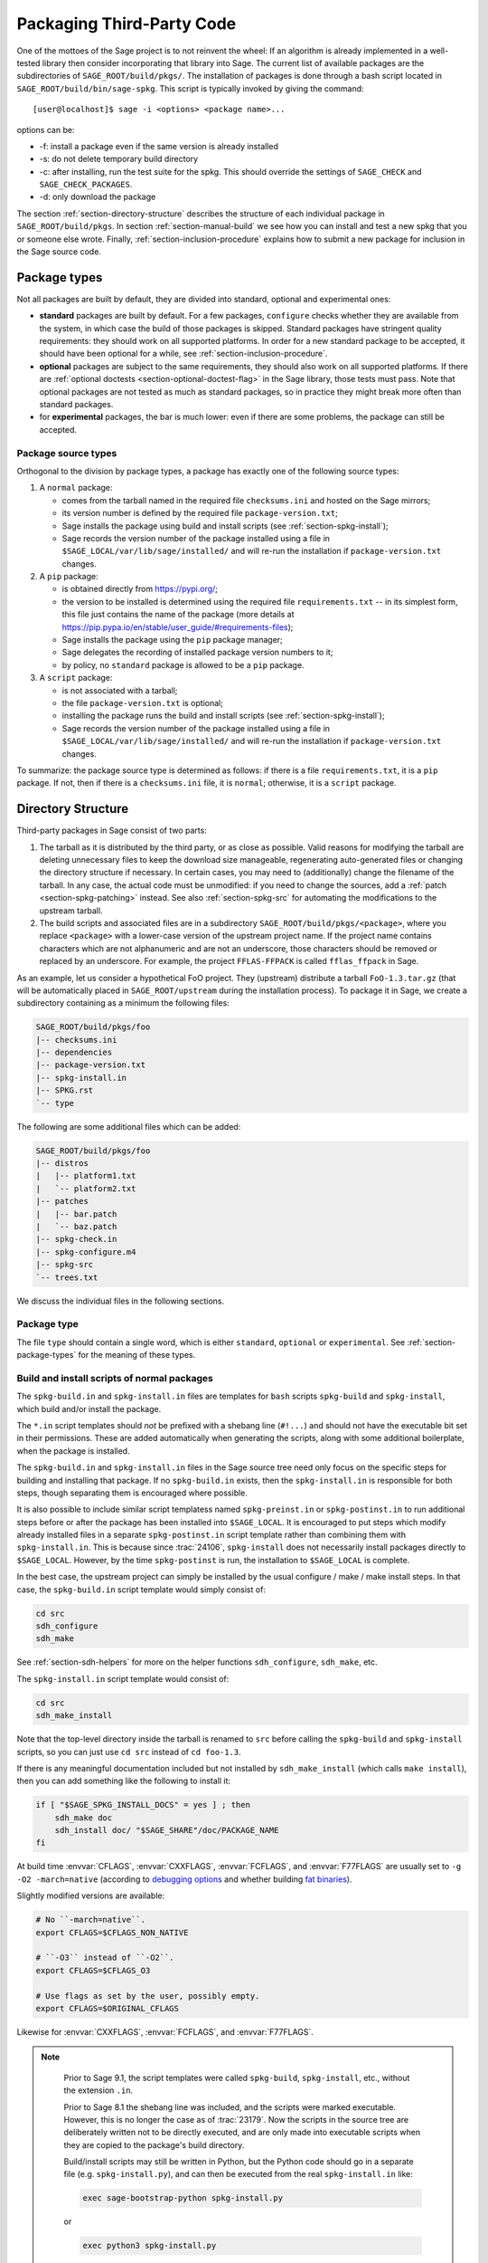 .. highlight:: shell-session

.. _chapter-packaging:

==========================
Packaging Third-Party Code
==========================

One of the mottoes of the Sage project is to not reinvent the wheel: If
an algorithm is already implemented in a well-tested library then
consider incorporating that library into Sage. The current list of
available packages are the subdirectories of ``SAGE_ROOT/build/pkgs/``.
The installation of packages is done through a bash script located in
``SAGE_ROOT/build/bin/sage-spkg``. This script is typically invoked by
giving the command::

    [user@localhost]$ sage -i <options> <package name>...

options can be:

- -f: install a package even if the same version is already installed
- -s: do not delete temporary build directory
- -c: after installing, run the test suite for the spkg. This should
  override the settings of ``SAGE_CHECK`` and ``SAGE_CHECK_PACKAGES``.
- -d: only download the package

The section :ref:`section-directory-structure` describes the structure
of each individual package in ``SAGE_ROOT/build/pkgs``. In section
:ref:`section-manual-build` we see how you can install and test a new
spkg that you or someone else wrote. Finally,
:ref:`section-inclusion-procedure` explains how to submit a new package
for inclusion in the Sage source code.


.. _section-package-types:

Package types
=============

Not all packages are built by default, they are divided into standard,
optional and experimental ones:

- **standard** packages are built by default. For a few packages,
  ``configure`` checks whether they are available from the system,
  in which case the build of those packages is skipped.
  Standard packages have stringent quality requirements:
  they should work on all supported platforms. In order
  for a new standard package to be accepted, it should have been
  optional for a while, see :ref:`section-inclusion-procedure`.

- **optional** packages are subject to the same requirements, they
  should also work on all supported platforms. If there are
  :ref:`optional doctests <section-optional-doctest-flag>` in the Sage
  library, those tests must pass.
  Note that optional packages are not tested as much as standard
  packages, so in practice they might break more often than standard
  packages.

- for **experimental** packages, the bar is much lower: even if there are
  some problems, the package can still be accepted.


.. _section-package-source-types:

Package source types
--------------------

Orthogonal to the division by package types, a package has exactly one of
the following source types:

#. A ``normal`` package:

   - comes from the tarball named in the required file ``checksums.ini`` and
     hosted on the Sage mirrors;

   - its version number is defined by the required file ``package-version.txt``;

   - Sage installs the package using build and install scripts
     (see :ref:`section-spkg-install`);

   - Sage records the version number of the package installed using a file in
     ``$SAGE_LOCAL/var/lib/sage/installed/`` and will re-run the installation
     if ``package-version.txt`` changes.

#. A ``pip`` package:

   - is obtained directly from https://pypi.org/;

   - the version to be installed is determined using the required file
     ``requirements.txt`` -- in its simplest form, this file just
     contains the name of the package (more details at
     https://pip.pypa.io/en/stable/user_guide/#requirements-files);

   - Sage installs the package using the ``pip`` package manager;

   - Sage delegates the recording of installed package version numbers to it;

   - by policy, no ``standard`` package is allowed to be a ``pip`` package.

#. A ``script`` package:

   - is not associated with a tarball;

   - the file ``package-version.txt`` is optional;

   - installing the package runs the build and install scripts
     (see :ref:`section-spkg-install`);

   - Sage records the version number of the package installed using a file in
     ``$SAGE_LOCAL/var/lib/sage/installed/`` and will re-run the installation
     if ``package-version.txt`` changes.

To summarize: the package source type is determined as follows: if
there is a file ``requirements.txt``, it is a ``pip`` package. If not,
then if there is a ``checksums.ini`` file, it is ``normal``;
otherwise, it is a ``script`` package.


.. _section-directory-structure:

Directory Structure
===================

Third-party packages in Sage consist of two parts:

#. The tarball as it is distributed by the third party, or as close as
   possible. Valid reasons for modifying the tarball are deleting
   unnecessary files to keep the download size manageable,
   regenerating auto-generated files or changing the directory structure
   if necessary. In certain cases, you may need to (additionally) change
   the filename of the tarball.
   In any case, the actual code must be unmodified: if you need to
   change the sources, add a :ref:`patch <section-spkg-patching>`
   instead. See also :ref:`section-spkg-src` for automating the
   modifications to the upstream tarball.

#. The build scripts and associated files are in a subdirectory
   ``SAGE_ROOT/build/pkgs/<package>``, where you replace ``<package>``
   with a lower-case version of the upstream project name. If the
   project name contains characters which are not alphanumeric
   and are not an underscore, those characters should be removed
   or replaced by an underscore. For example, the project
   ``FFLAS-FFPACK`` is called ``fflas_ffpack`` in Sage.

As an example, let us consider a hypothetical FoO project. They
(upstream) distribute a tarball ``FoO-1.3.tar.gz`` (that will be
automatically placed in ``SAGE_ROOT/upstream`` during the installation
process). To package it in Sage, we create a subdirectory containing as
a minimum the following files:

.. CODE-BLOCK:: text

    SAGE_ROOT/build/pkgs/foo
    |-- checksums.ini
    |-- dependencies
    |-- package-version.txt
    |-- spkg-install.in
    |-- SPKG.rst
    `-- type

The following are some additional files which can be added:

.. CODE-BLOCK:: text

    SAGE_ROOT/build/pkgs/foo
    |-- distros
    |   |-- platform1.txt
    |   `-- platform2.txt
    |-- patches
    |   |-- bar.patch
    |   `-- baz.patch
    |-- spkg-check.in
    |-- spkg-configure.m4
    |-- spkg-src
    `-- trees.txt

We discuss the individual files in the following sections.


Package type
------------

The file ``type`` should contain a single word, which is either
``standard``, ``optional`` or ``experimental``.
See :ref:`section-package-types` for the meaning of these types.


.. _section-spkg-install:

Build and install scripts of normal packages
--------------------------------------------

The ``spkg-build.in`` and ``spkg-install.in`` files are templates for
``bash`` scripts ``spkg-build`` and ``spkg-install``, which build
and/or install the package.

The ``*.in`` script templates should *not* be prefixed with a shebang
line (``#!...``) and should not have the executable bit set in their
permissions.  These are added automatically when generating the
scripts, along with some additional boilerplate, when the package is
installed.

The ``spkg-build.in`` and ``spkg-install.in`` files in the Sage source
tree need only focus on the specific steps for building and installing
that package.  If no ``spkg-build.in`` exists, then the
``spkg-install.in`` is responsible for both steps, though separating
them is encouraged where possible.

It is also possible to include similar script templatess named
``spkg-preinst.in`` or ``spkg-postinst.in`` to run additional steps
before or after the package has been installed into
``$SAGE_LOCAL``. It is encouraged to put steps which modify already
installed files in a separate ``spkg-postinst.in`` script template
rather than combining them with ``spkg-install.in``.  This is because
since :trac:`24106`, ``spkg-install`` does not necessarily install
packages directly to ``$SAGE_LOCAL``.  However, by the time
``spkg-postinst`` is run, the installation to ``$SAGE_LOCAL`` is
complete.

In the best case, the upstream project can simply be installed by the
usual configure / make / make install steps. In that case, the
``spkg-build.in`` script template would simply consist of:

.. CODE-BLOCK:: bash

    cd src
    sdh_configure
    sdh_make

See :ref:`section-sdh-helpers` for more on the helper functions
``sdh_configure``, ``sdh_make``, etc.

The ``spkg-install.in`` script template would consist of:

.. CODE-BLOCK:: bash

    cd src
    sdh_make_install

Note that the top-level directory inside the tarball is renamed to
``src`` before calling the ``spkg-build`` and ``spkg-install``
scripts, so you can just use ``cd src`` instead of ``cd foo-1.3``.

If there is any meaningful documentation included but not installed by
``sdh_make_install`` (which calls ``make install``), then you can add
something like the following to install it:

.. CODE-BLOCK:: bash

    if [ "$SAGE_SPKG_INSTALL_DOCS" = yes ] ; then
        sdh_make doc
        sdh_install doc/ "$SAGE_SHARE"/doc/PACKAGE_NAME
    fi

At build time :envvar:`CFLAGS`, :envvar:`CXXFLAGS`, :envvar:`FCFLAGS`,
and :envvar:`F77FLAGS` are usually set to ``-g -O2 -march=native``
(according to `debugging options <../installation/source.html#sage-debug>`_
and whether building
`fat binaries <../installation/source.html#sage-fat-binary>`_).

Slightly modified versions are available:

.. CODE-BLOCK:: bash

    # No ``-march=native``.
    export CFLAGS=$CFLAGS_NON_NATIVE

    # ``-O3`` instead of ``-O2``.
    export CFLAGS=$CFLAGS_O3

    # Use flags as set by the user, possibly empty.
    export CFLAGS=$ORIGINAL_CFLAGS

Likewise for :envvar:`CXXFLAGS`, :envvar:`FCFLAGS`, and :envvar:`F77FLAGS`.

.. note::

    Prior to Sage 9.1, the script templates were called ``spkg-build``,
    ``spkg-install``, etc., without the extension ``.in``.

    Prior to Sage 8.1 the shebang line was included, and the scripts were
    marked executable.  However, this is no longer the case as of
    :trac:`23179`.  Now the scripts in the source tree are deliberately
    written not to be directly executed, and are only made into executable
    scripts when they are copied to the package's build directory.

    Build/install scripts may still be written in Python, but the Python
    code should go in a separate file (e.g. ``spkg-install.py``), and can
    then be executed from the real ``spkg-install.in`` like:

    .. CODE-BLOCK:: text

        exec sage-bootstrap-python spkg-install.py

    or

    .. CODE-BLOCK:: text

        exec python3 spkg-install.py

   In more detail: ``sage-bootstrap-python`` runs a version of Python
   pre-installed on the machine, which is a build prerequisite of Sage.
   Note that ``sage-bootstrap-python`` accepts a wide range of Python
   versions, Python >= 2.6 and >= 3.4, see ``SAGE_ROOT/build/tox.ini``
   for details.  You should only use ``sage-bootstrap-python`` for
   installation tasks that must be able to run before Sage has made
   ``python3`` available.  It must not be used for running ``pip`` or
   ``setup.py`` for any package.

   ``python3`` runs the version of Python managed by Sage (either its
   own installation of Python 3 from an SPKG or a venv over a system
   python3.  You should use this if you are installing a Python package
   to make sure that the libraries are installed in the right place.

   By the way, there is also a script ``sage-python``. This should be
   used at runtime, for example in scripts in ``SAGE_LOCAL/bin`` which
   expect Sage's Python to already be built.

Many packages currently do not separate the build and install steps and only
provide a ``spkg-install.in`` file that does both.  The separation is useful in
particular for root-owned install hierarchies, where something like ``sudo``
must be used to install files.  For this purpose Sage uses an environment
variable ``$SAGE_SUDO``, the value of which may be provided by the developer
at build time,  which should to the appropriate system-specific
``sudo``-like command (if any).  The following rules are then observed:

- If ``spkg-build.in`` exists, the generated script ``spkg-build`` is first
  called, followed by ``$SAGE_SUDO spkg-install``.

- Otherwise, only ``spkg-install`` is called (without ``$SAGE_SUDO``).  Such
  packages should prefix all commands in ``spkg-install.in`` that write into
  the installation hierarchy with ``$SAGE_SUDO``.

Install scripts of script packages
----------------------------------

A script package has a single install script named ``spkg-install``.
It needs to be an executable shell script; it is not subject to the templating
described in the previous section.

Sage runs ``spkg-install`` from the directory ``$SAGE_ROOT/build/pkgs/<package>``
in the environment obtained by sourcing the files ``src/bin/sage-env``,
``build/bin/sage-build-env-config``, and ``build/bin/sage-build-env``.

.. _section-sdh-helpers:

Helper functions
----------------

In the ``spkg-build``, ``spkg-install``, and ``spkg-check`` scripts,
the following functions are available. They are defined in the file
``$SAGE_ROOT/build/bin/sage-dist-helpers``, if you want to look at the
source code.  They should be used to make sure that appropriate
variables are set and to avoid code duplication. These function names
begin with ``sdh_``, which stands for "Sage-distribution helper".

- ``sdh_die MESSAGE``: Exit the build script with the error code of
  the last command if it was non-zero, or with 1 otherwise, and print
  an error message. This is typically used like:

  .. CODE-BLOCK:: bash

       command || sdh_die "Command failed"

  This function can also (if not given any arguments) read the error message
  from stdin. In particular this is useful in conjunction with a heredoc to
  write multi-line error messages:

  .. CODE-BLOCK:: bash

      command || sdh_die << _EOF_
      Command failed.
      Reason given.
      _EOF_

  .. NOTE::

      The other helper functions call ``sdh_die``, so do not use (for
      example) ``sdh_make || sdh_die``: the part of this after
      ``||`` will never be reached.

- ``sdh_check_vars [VARIABLE ...]``: Check that one or more variables
  are defined and non-empty, and exit with an error if any are
  undefined or empty. Variable names should be given without the '$'
  to prevent unwanted expansion.

- ``sdh_configure [...]``: Runs ``./configure`` with arguments
  ``--prefix="$SAGE_LOCAL"``, ``--libdir="$SAGE_LOCAL/lib"``,
  ``--disable-static``, ``--disable-maintainer-mode``, and
  ``--disable-dependency-tracking``. Additional arguments to ``./configure``
  may be given as arguments.

- ``sdh_make [...]``: Runs ``$MAKE`` with the default target.
   Additional arguments to ``$MAKE`` may be given as arguments.

- ``sdh_make_install [...]``: Runs ``$MAKE install`` with DESTDIR
   correctly set to a temporary install directory, for staged
   installations. Additional arguments to ``$MAKE`` may be given as
   arguments. If ``$SAGE_DESTDIR`` is not set then the command is run
   with ``$SAGE_SUDO``, if set.

- ``sdh_setup_bdist_wheel [...]``: Runs ``setup.py bdist_wheel`` with
   the given arguments, as well as additional default arguments used for
   installing packages into Sage.

- ``sdh_pip_install [...]``: The equivalent of running ``pip install``
   with the given arguments, as well as additional default arguments used for
   installing packages into Sage with pip. The last argument must be
   ``.`` to indicate installation from the current directory.

   ``sdh_pip_install`` actually does the installation via ``pip wheel``,
   creating a wheel file in ``dist/``, followed by
   ``sdh_store_and_pip_install_wheel`` (see below).

- ``sdh_pip_uninstall [...]``: Runs ``pip uninstall`` with the given arguments.
   If unsuccessful, it displays a warning.

- ``sdh_store_and_pip_install_wheel .``: The current directory,
   indicated by the required argument ``.``, must have a subdirectory
   ``dist`` containing a unique wheel file (``*.whl``).

   This command (1) moves this wheel file to the
   directory ``$SAGE_SPKG_WHEELS`` (``$SAGE_LOCAL/var/lib/sage/wheels``)
   and then (2) installs the wheel in ``$SAGE_LOCAL``.

   Both of these steps, instead of writing directly into ``$SAGE_LOCAL``,
   use the staging directory ``$SAGE_DESTDIR`` if set; otherwise, they
   use ``$SAGE_SUDO`` (if set).

- ``sdh_install [-T] SRC [SRC...] DEST``: Copies one or more files or
   directories given as ``SRC`` (recursively in the case of
   directories) into the destination directory ``DEST``, while
   ensuring that ``DEST`` and all its parent directories exist.
   ``DEST`` should be a path under ``$SAGE_LOCAL``, generally. For
   ``DESTDIR`` installs, the ``$SAGE_DESTDIR`` path is automatically
   prepended to the destination.

   The ``-T`` option treats ``DEST`` as a normal file instead
   (e.g. for copying a file to a different filename). All directory
   components are still created in this case.

The following is automatically added to each install script, so you
should not need to add it yourself.

- ``sdh_guard``: Wrapper for ``sdh_check_vars`` that checks some
   common variables without which many/most packages won't build
   correctly (``SAGE_ROOT``, ``SAGE_LOCAL``, ``SAGE_SHARE``). This is
   important to prevent installation to unintended locations.

The following are also available, but rarely used.

- ``sdh_cmake [...]``: Runs ``cmake`` in the current directory with
   the given arguments, as well as additional arguments passed to
   cmake (assuming packages are using the GNUInstallDirs module) so
   that ``CMAKE_INSTALL_PREFIX`` and ``CMAKE_INSTALL_LIBDIR`` are set
   correctly.

- ``sdh_preload_lib EXECUTABLE SONAME``: (Linux only -- no-op on other
   platforms.)  Check shared libraries loaded by ``EXECUTABLE`` (may be a
   program or another library) for a library starting with ``SONAME``, and
   if found appends ``SONAME`` to the ``LD_PRELOAD`` environment variable.
   See :trac:`24885`.


.. _spkg-configure.m4:

Allowing for the use of system packages
---------------------------------------

For a number of Sage packages, an already installed system version can
be used instead, and Sage's top-level ``./configure`` script
determines when this is possible. To enable this, a package needs to
have a script called ``spkg-configure.m4``, which can, for example,
determines whether the installed software is recent enough (and
sometimes not too recent) to be usable by Sage. This script is
processed by the `GNU M4 macro processor
<https://www.gnu.org/savannah-checkouts/gnu/m4/manual/m4-1.4.18/m4.html>`_.

Also, if the software for a Sage package is provided by a system
package, the ``./configure`` script can provide that information. To
do this, there must be a directory ``build/pkgs/PACKAGE/distros``
containing files with names like ::

    arch.txt
    conda.txt
    cygwin.txt
    debian.txt
    homebrew.txt
    ...

corresponding to different packaging systems.

For example, if ``./configure`` detects that the Homebrew packaging
system is in use, and if the current package can be provided by a
Homebrew package called "foo", then the file
``build/pkgs/PACKAGE/distros/homebrew.txt`` should contain the single
line "foo". If ``foo`` is currently uninstalled, then ``./configure``
will print a message suggesting that the user should run ``brew install
foo``. See :ref:`section-equiv-distro-packages` for more on this.

.. IMPORTANT::

    All new standard packages should, when possible, include a
    ``spkg-configure.m4`` script and a populated ``distros``
    directory. There are many examples in ``build/pkgs``, including
    ``build/pkgs/python3`` and ``build/pkgs/suitesparse``, to name a few.

Note that this may not be possible (as of this writing) for some
packages, for example packages installed via pip for use while running
Sage, like ``matplotlib`` or ``scipy``. If a package is installed via
pip for use in a separate process, like ``tox``, then this should be
possible.



.. _section-spkg-check:

Self-Tests
----------

The ``spkg-check.in`` file is an optional, but highly recommended,
script template to run self-tests of the package.  The format for the
``spkg-check`` is the same as ``spkg-build`` and ``spkg-install``.  It
is run after building and installing if the ``SAGE_CHECK`` environment
variable is set, see the Sage installation guide. Ideally, upstream
has some sort of tests suite that can be run with the standard ``make
check`` target. In that case, the ``spkg-check.in`` script template
would simply contain:

.. CODE-BLOCK:: bash

    cd src
    $MAKE check


.. _section-python:

Python-based packages
---------------------

The best way to install a Python-based package is to use pip, in which
case the ``spkg-install.in`` script template might just consist of

.. CODE-BLOCK:: bash

    cd src && sdh_pip_install .

Where ``sdh_pip_install`` is a function provided by ``sage-dist-helpers`` that
points to the correct ``pip`` for the Python used by Sage, and includes some
default flags needed for correct installation into Sage.

If pip will not work but a command like ``python3 setup.py install``
will, you may use ``sdh_setup_bdist_wheel``, followed by
``sdh_store_and_pip_install_wheel .``.

For ``spkg-check.in`` script templates, make sure to call
``sage-python23`` rather than ``python``. This will ensure that the
correct version of Python is used to check the package.
The same holds for ; for example, the ``scipy`` ``spkg-check.in``
file contains the line

.. CODE-BLOCK:: bash

    exec sage-python23 spkg-check.py

All normal Python packages must have a file ``install-requires.txt``.
If a Python package is available on PyPI, this file must contain the
name of the package as it is known to PyPI.  Optionally,
``install-requires.txt`` can encode version constraints (such as lower
and upper bounds).  The constraints are in the format of the
``install_requires`` key of `setup.cfg
<https://setuptools.readthedocs.io/en/latest/userguide/declarative_config.html>`_
or `setup.py
<https://packaging.python.org/discussions/install-requires-vs-requirements/#id5>`_.

The files may include comments (starting with ``#``) that explain why a particular lower
bound is warranted or why we wish to include or reject certain versions.

For example:

.. CODE-BLOCK:: bash

    $ cat build/pkgs/sphinx/package-version.txt
    3.1.2.p0
    $ cat build/pkgs/sphinx/install-requires.txt
    # gentoo uses 3.2.1
    sphinx >=3, <3.3

The comments may include links to Trac tickets, as in the following example:

.. CODE-BLOCK:: bash

    $ cat build/pkgs/packaging/install-requires.txt
    packaging >=18.0
    # Trac #30975: packaging 20.5 is known to work but we have to silence "DeprecationWarning: Creating a LegacyVersion"

The currently encoded version constraints are merely a starting point.
Developers and downstream packagers are invited to refine the version
constraints based on their experience and tests.  When a package
update is made in order to pick up a critical bug fix from a newer
version, then the lower bound should be adjusted.


.. _section-spkg-SPKG-txt:

The SPKG.rst File
-----------------

The ``SPKG.rst`` file should follow this pattern:

.. CODE-BLOCK:: text

     PACKAGE_NAME: One line description

     Description
     -----------

     What does the package do?

     License
     -------

     What is the license? If non-standard, is it GPLv3+ compatible?

     Upstream Contact
     ----------------

     Provide information for upstream contact.  Usually just an URL.

     Dependencies
     ------------

     Only put special dependencies here that are not captured by the
     ``dependencies`` file. Otherwise omit this section.

     Special Update/Build Instructions
     ---------------------------------

     If the tarball was modified by hand and not via an ``spkg-src``
     script, describe what was changed. Otherwise omit this section.


with ``PACKAGE_NAME`` replaced by the SPKG name (= the directory name in
``build/pkgs``).

Legacy ``SPKG.txt`` files have an additional changelog section, but this
information is now kept in the git repository.

.. _section-dependencies:

Package dependencies
--------------------

Many packages depend on other packages. Consider for example the
``eclib`` package for elliptic curves. This package uses the libraries
PARI, NTL and FLINT. So the following is the ``dependencies`` file
for ``eclib``:

.. CODE-BLOCK:: text

    pari ntl flint

    ----------
    All lines of this file are ignored except the first.
    It is copied by SAGE_ROOT/build/make/install into SAGE_ROOT/build/make/Makefile.

For Python packages, common dependencies include ``pip``,
``setuptools``, and ``future``. If your package depends on any of
these, use ``$(PYTHON_TOOLCHAIN)`` instead. For example, here is the
``dependencies`` file for ``configparser``:

.. CODE-BLOCK:: text

    $(PYTHON) | $(PYTHON_TOOLCHAIN)

(See below for the meaning of the ``|``.)

If there are no dependencies, you can use

.. CODE-BLOCK:: text

    # no dependencies

    ----------
    All lines of this file are ignored except the first.
    It is copied by SAGE_ROOT/build/make/install into SAGE_ROOT/build/make/Makefile.

There are actually two kinds of dependencies: there are normal
dependencies and order-only dependencies, which are weaker. The syntax
for the ``dependencies`` file is

.. CODE-BLOCK:: text

    normal dependencies | order-only dependencies

If there is no ``|``, then all dependencies are normal.

- If package A has an **order-only dependency** on B, it simply means
  that B must be built before A can be built. The version of B does not
  matter, only the fact that B is installed matters.
  This should be used if the dependency is purely a build-time
  dependency (for example, a dependency on pip simply because the
  ``spkg-install`` file uses pip).

- If A has a **normal dependency** on B, it means additionally that A
  should be rebuilt every time that B gets updated. This is the most
  common kind of dependency. A normal dependency is what you need for
  libraries: if we upgrade NTL, we should rebuild everything which
  uses NTL.

In order to check that the dependencies of your package are likely
correct, the following command should work without errors::

    [user@localhost]$ make distclean && make base && make PACKAGE_NAME

Finally, note that standard packages should only depend on standard
packages and optional packages should only depend on standard or
optional packages.


.. _section-trees:

Where packages are installed
----------------------------

The Sage distribution has the notion of several installation trees.

- ``$SAGE_VENV`` is the default installation tree for all Python packages, i.e.,
  normal packages with an ``install-requires.txt`` and pip packages
  with a ``requirements.txt``.

- ``$SAGE_LOCAL`` is the default installation tree for all non-Python packages.

- ``$SAGE_DOCS`` (only set at build time) is an installation tree for the
  HTML and PDF documentation.

By placing a file ``trees.txt`` in the package directory, the installation tree
can be overridden.  For example, ``build/pkgs/python3/trees.txt`` contains the
word ``SAGE_VENV``, and ``build/pkgs/sagemath_doc_html/trees.txt`` contains the
word ``SAGE_DOCS``.


.. _section-spkg-patching:

Patching Sources
----------------

Actual changes to the source code must be via patches, which should be placed
in the ``patches/`` directory, and must have the ``.patch`` extension. GNU
patch is distributed with Sage, so you can rely on it being available. Patches
must include documentation in their header (before the first diff hunk), and
must have only one "prefix" level in the paths (that is, only one path level
above the root of the upstream sources being patched).  So a typical patch file
should look like this:

.. CODE-BLOCK:: diff

    Add autodoc_builtin_argspec config option

    Following the title line you can add a multi-line description of
    what the patch does, where you got it from if you did not write it
    yourself, if they are platform specific, if they should be pushed
    upstream, etc...

    diff -dru Sphinx-1.2.2/sphinx/ext/autodoc.py.orig Sphinx-1.2.2/sphinx/ext/autodoc.py
    --- Sphinx-1.2.2/sphinx/ext/autodoc.py.orig  2014-03-02 20:38:09.000000000 +1300
    +++ Sphinx-1.2.2/sphinx/ext/autodoc.py  2014-10-19 23:02:09.000000000 +1300
    @@ -1452,6 +1462,7 @@

         app.add_config_value('autoclass_content', 'class', True)
         app.add_config_value('autodoc_member_order', 'alphabetic', True)
    +    app.add_config_value('autodoc_builtin_argspec', None, True)
         app.add_config_value('autodoc_default_flags', [], True)
         app.add_config_value('autodoc_docstring_signature', True, True)
         app.add_event('autodoc-process-docstring')

Patches directly under the ``patches/`` directly are applied automatically
before running the ``spkg-install`` script (so long as they have the ``.patch``
extension).  If you need to apply patches conditionally (such as only on
a specifically platform), you can place those patches in a subdirectory of
``patches/`` and apply them manually using the ``sage-apply-patches`` script.
For example, considering the layout:

.. CODE-BLOCK:: text

    SAGE_ROOT/build/pkgs/foo
    |-- patches
    |   |-- solaris
    |   |   |-- solaris.patch
    |   |-- bar.patch
    |   `-- baz.patch

The patches ``bar.patch`` and ``baz.patch`` are applied to the unpacked
upstream sources in ``src/`` before running ``spkg-install``.  To conditionally
apply the patch for Solaris the ``spkg-install`` should contain a section like
this:

.. CODE-BLOCK:: bash

    if [ $UNAME == "SunOS" ]; then
        sage-apply-patches -d solaris
    fi

where the ``-d`` flag applies all patches in the ``solaris/`` subdirectory of
the main ``patches/`` directory.


.. _section-spkg-patch-or-repackage:

When to patch, when to repackage, when to autoconfiscate
--------------------------------------------------------

- Use unpatched original upstream tarball when possible.

  Sometimes it may seem as if you need to patch a (hand-written)
  ``Makefile`` because it "hard-codes" some paths or compiler flags:

  .. CODE-BLOCK:: diff

      --- a/Makefile
      +++ b/Makefile
      @@ -77,7 +77,7 @@
       # This is a Makefile.
       # Handwritten.

      -DESTDIR = /usr/local
      +DESTDIR = $(SAGE_ROOT)/local
       BINDIR   = $(DESTDIR)/bin
       INCDIR   = $(DESTDIR)/include
       LIBDIR   = $(DESTDIR)/lib

  Don't use patching for that.  Makefile variables can be overridden
  from the command-line.  Just use the following in ``spkg-install``:

  .. CODE-BLOCK:: bash

      $(MAKE) DESTDIR="$SAGE_ROOT/local"

- Check if Debian or another distribution already provides patches
  for upstream.  Use them, don't reinvent the wheel.

- If the upstream Makefile does not build shared libraries,
  don't bother trying to patch it.

  Autoconfiscate the package instead and use the standard facilities
  of Automake and Libtool.  This ensures that the shared library build
  is portable between Linux and macOS.

- If you have to make changes to ``configure.ac`` or other source
  files of the autotools build system (or if you are autoconfiscating
  the package), then you can't use patching; make a :ref:`modified
  tarball <section-spkg-src>` instead.

- If the patch would be huge, don't use patching.  Make a
  :ref:`modified tarball <section-spkg-src>` instead.

- Otherwise, :ref:`maintain a set of patches
  <section-spkg-patch-maintenance>`.


.. _section-spkg-patch-maintenance:

How to maintain a set of patches
--------------------------------

We recommend the following workflow for maintaining a set of patches.

- Fork the package and put it on a public git repository.

  If upstream has a public version control repository, import it from
  there.  If upstream does not have a public version control
  repository, import the current sources from the upstream tarball.
  Let's call the branch ``upstream``.

- Create a branch for the changes necessary for Sage, let's call it
  ``sage_package_VERSION``, where ``version`` is the upstream version
  number.

- Make the changes and commit them to the branch.

- Generate the patches against the ``upstream`` branch:

  .. CODE-BLOCK:: bash

      rm -Rf SAGE_ROOT/build/pkgs/PACKAGE/patches
      mkdir SAGE_ROOT/build/pkgs/PACKAGE/patches
      git format-patch -o SAGE_ROOT/build/pkgs/PACKAGE/patches/ upstream

- Optionally, create an ``spkg-src`` file in the Sage package's
  directory that regenerates the patch directory using the above
  commands.

- When a new upstream version becomes available, merge (or import) it
  into ``upstream``, then create a new branch and rebase in on top of
  the updated upstream:

  .. CODE-BLOCK:: bash

      git checkout sage_package_OLDVERSION
      git checkout -b sage_package_NEWVERSION
      git rebase upstream

  Then regenerate the patches.


.. _section-spkg-src:

Modified Tarballs
-----------------

The ``spkg-src`` file is optional and only to document how the upstream
tarball was changed. Ideally it is not modified, then there would be no
``spkg-src`` file present either.

However, if you really must modify the upstream tarball then it is
recommended that you write a script, called ``spkg-src``, that makes the
changes. This not only serves as documentation but also makes it easier
to apply the same modifications to future versions.


.. _section-spkg-versioning:

Package Versioning
------------------

The ``package-version.txt`` file contains just the version. So if
upstream is ``FoO-1.3.tar.gz`` then the package version file would only
contain ``1.3``.

If the upstream package is taken from some revision other than a stable
version or if upstream doesn't have a version number, you should use the
date at which the revision is made. For example, the
``database_stein_watkins`` package with version ``20110713`` contains
the database as of 2011-07-13. Note that the date should refer to the
*contents* of the tarball, not to the day it was packaged for Sage.
This particular Sage package for ``database_stein_watkins`` was created
in 2014, but the data it contains was last updated in 2011.

If you apply any patches, or if you made changes to the upstream tarball
(see :ref:`section-directory-structure` for allowable changes),
then you should append a ``.p0`` to the version to indicate that it's
not a vanilla package.

Additionally, whenever you make changes to a package *without* changing
the upstream tarball (for example, you add an additional patch or you
fix something in the ``spkg-install`` file), you should also add or
increase the patch level. So the different versions would
be ``1.3``, ``1.3.p0``, ``1.3.p1``, ...
The change in version number or patch level will trigger
re-installation of the package, such that the changes are taken into
account.


.. _section-spkg-checksums:

Checksums and Tarball Names
---------------------------

The ``checksums.ini`` file contains the filename pattern of the
upstream tarball (without the actual version) and its checksums. So if
upstream is ``$SAGE_ROOT/upstream/FoO-1.3.tar.gz``, create a new file
``$SAGE_ROOT/build/pkgs/foo/checksums.ini`` containing only:

.. CODE-BLOCK:: bash

    tarball=FoO-VERSION.tar.gz

Sage internally replaces the ``VERSION`` substring with the content of
``package-version.txt``. To recompute the checksums, run::

    [user@localhost]$ sage --package fix-checksum foo

which will modify the ``checksums.ini`` file with the correct
checksums.


Upstream URLs
-------------

In addition to these fields in ``checksums.ini``, the optional field
``upstream_url`` holds an URL to the upstream package archive.

The Release Manager uses the information in ``upstream_url`` to
download the upstream package archvive and to make it available on the
Sage mirrors when a new release is prepared.  On Trac tickets
upgrading a package, the ticket description should no longer contain
the upstream URL to avoid duplication of information.

Note that, like the ``tarball`` field, the ``upstream_url`` is a
template; the substring ``VERSION`` is substituted with the actual
version.

For Python packages available from PyPI, you should use an
``upstream_url`` from ``pypi.io``, which follows the format

.. CODE-BLOCK:: bash

    upstream_url=https://pypi.io/packages/source/m/matplotlib/matplotlib-VERSION.tar.gz

A package that has the ``upstream_url`` information can be updated by
simply typing::

    [user@localhost]$ sage --package update numpy 3.14.59

which will automatically download the archive and update the
information in ``build/pkgs/``.

For Python packages available from PyPI, there is another shortcut::

    [user@localhost]$ sage --package update-latest matplotlib
    Updating matplotlib: 3.3.0 -> 3.3.1
    Downloading tarball to ...matplotlib-3.3.1.tar.bz2
    [...............................................................]

The ``upstream_url`` information serves yet another purpose.
Developers who wish to test a package update from a Trac branch before
the archive is available on a Sage mirror can do so by configuring
their Sage tree using ``./configure
--enable-download-from-upstream-url``.  Then Sage will fall back to
downloading package tarballs from the ``upstream_url`` after trying all
Sage mirrors.  (To speed up this process,  trim ``upstream/mirror_list``
to fewer mirrors.)
It is then no longer necessary to manually download upstream tarballs.


Utility script to create packages
=================================

Assuming that you have downloaded
``$SAGE_ROOT/upstream/FoO-1.3.tar.gz``, you can use::

    [user@localhost]$ sage --package create foo --version 1.3 --tarball FoO-VERSION.tar.gz --type experimental

to create ``$SAGE_ROOT/build/pkgs/foo/package-version.txt``,
``checksums.ini``, and ``type`` in one step.

You can skip the manual downloading of the upstream tarball by using
the additional argument ``--upstream-url``.  This command will also
set the ``upstream_url`` field in ``checksums.ini`` described above.

For Python packages available from PyPI, you can use::

    [user@localhost]$ sage -package create scikit_spatial --pypi --type optional

This automatically downloads the most recent version from PyPI and also
obtains most of the necessary information by querying PyPI.
The ``dependencies`` file may need editing (watch out for warnings regarding
``--no-deps`` that Sage issues during installation of the package!).
Also you may want to set lower and upper bounds for acceptable package versions
in the file ``install-requires.txt``.

To create a pip package rather than a normal package, you can use::

    [user@localhost]$ sage -package create scikit_spatial --pypi --source pip --type optional


.. _section-manual-build:

Building the package
====================

At this stage you have a new tarball that is not yet distributed with
Sage (``FoO-1.3.tar.gz`` in the example of section
:ref:`section-directory-structure`). Now you need to manually place it
in the ``SAGE_ROOT/upstream/`` directory and run
``sage --fix-pkg-checksums`` if you have not done that yet.

Now you can install the package using::

    [user@localhost]$ sage -i package_name

or::

    [user@localhost]$ sage -f package_name

to force a reinstallation. If your package contains a ``spkg-check``
script (see :ref:`section-spkg-check`) it can be run with::

    [user@localhost]$ sage -i -c package_name

or::

    [user@localhost]$ sage -f -c package_name

If all went fine, open a ticket, put a link to the original tarball in
the ticket and upload a branch with the code under
``SAGE_ROOT/build/pkgs``.


.. _section-inclusion-procedure:

Inclusion Procedure for New and Updated Packages
================================================

Packages that are not part of Sage will first become optional or
experimental (the latter if they will not build on all supported
systems). After they have been in optional for some time without
problems they can be proposed to be included as standard packages in
Sage.

To propose a package for optional/experimental inclusion please open a
trac ticket with the respective ``Component:`` field set to either
``packages:experimental`` or ``packages:optional``. The associated code
requirements are described in the following sections.

After the ticket was reviewed and included, optional packages stay in
that status for at least a year, after which they can be proposed to be
included as standard packages in Sage. For this a trac ticket is opened
with the ``Component:`` field set to ``packages:standard``. Then make
a proposal in the Google Group ``sage-devel``.

Upgrading packages to new upstream versions or with additional patches
includes opening a ticket in the respective category too, as described
above.

License Information
-------------------

If you are patching a standard Sage spkg, then you should make sure that
the license information for that package is up-to-date, both in its
``SPKG.rst`` or ``SPKG.txt`` file and in the file ``SAGE_ROOT/COPYING.txt``.  For
example, if you are producing an spkg which upgrades the vanilla source
to a new version, check whether the license changed between versions.

If an upstream tarball of a package cannot be redistributed for license
reasons, rename it to include the string ``do-not-distribute``.  This
will keep the release management scripts from uploading it to the Sage mirrors.
For an example, see the ``scipoptsuite`` package, which has an "academic"
proprietary license.

Sometimes an upstream tarball contains some distributable parts using
a free software license and some non-free parts.  In this case, it can
be a good solution to make a custom tarball consisting of only the free
parts; see :ref:`section-spkg-src` and the ``giac`` package as an example.


Prerequisites for New Standard Packages
---------------------------------------

For a package to become part of Sage's standard distribution, it
must meet the following requirements:

- **License**. For standard packages, the license must be compatible
  with the GNU General Public License, version 3. The Free Software
  Foundation maintains a long list of `licenses and comments about
  them <http://www.gnu.org/licenses/license-list.html>`_.

- **Build Support**. The code must build on all the fully supported
  platforms (Linux, macOS, Cygwin); see :ref:`chapter-portability_testing`.

- **Quality**. The code should be "better" than any other available
  code (that passes the two above criteria), and the authors need to
  justify this. The comparison should be made to both Python and other
  software. Criteria in passing the quality test include:

  - Speed

  - Documentation

  - Usability

  - Absence of memory leaks

  - Maintainable

  - Portability

  - Reasonable build time, size, dependencies

- **Previously an optional package**. A new standard package must have
  spent some time as an optional package. Or have a good reason why
  this is not possible.

- **Refereeing**. The code must be refereed, as discussed in
  :ref:`chapter-sage-trac`.


